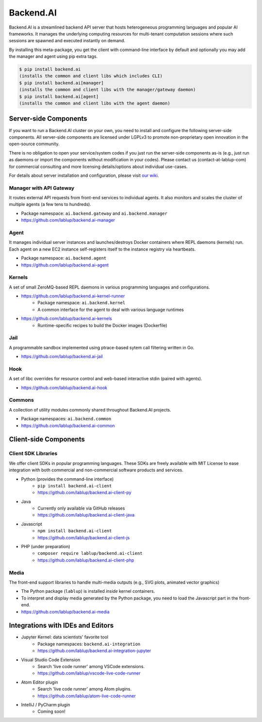 Backend.AI
==========

Backend.AI is a streamlined backend API server that hosts heterogeneous
programming languages and popular AI frameworks.
It manages the underlying computing resources for multi-tenant computation
sessions where such sessions are spawned and executed instantly on demand.

By installing this meta-package, you get the client with command-line interface
by default and optionally you may add the manager and agent using pip extra
tags.

.. code-block:: console

   $ pip install backend.ai
   (installs the common and client libs which includes CLI)
   $ pip install backend.ai[manager]
   (installs the common and client libs with the manager/gateway daemon)
   $ pip install backend.ai[agent]
   (installs the common and client libs with the agent daemon)


Server-side Components
----------------------

If you want to run a Backend.AI cluster on your own, you need to install and
configure the following server-side components.
All server-side components are licensed under LGPLv3 to promote non-proprietary open
innovation in the open-source community.

There is no obligation to open your service/system codes if you just run the
server-side components as-is (e.g., just run as daemons or import the components
without modification in your codes).
Please contact us (contact-at-lablup-com) for commercial consulting and more
licensing details/options about individual use-cases.

For details about server installation and configuration, please visit `our
wiki <https://github.com/lablup/backend.ai/wiki>`_.

Manager with API Gateway
~~~~~~~~~~~~~~~~~~~~~~~~

It routes external API requests from front-end services to individual agents.
It also monitors and scales the cluster of multiple agents (a few tens to hundreds).

* Package namespace: ``ai.backend.gateway`` and ``ai.backend.manager``
* https://github.com/lablup/backend.ai-manager

Agent
~~~~~

It manages individual server instances and launches/destroys Docker containers where REPL daemons (kernels) run.
Each agent on a new EC2 instance self-registers itself to the instance registry via heartbeats.

* Package namespace: ``ai.backend.agent``
* https://github.com/lablup/backend.ai-agent

Kernels
~~~~~~~

A set of small ZeroMQ-based REPL daemons in various programming languages and configurations.

* https://github.com/lablup/backend.ai-kernel-runner
   * Package namespace: ``ai.backend.kernel``
   * A common interface for the agent to deal with various language runtimes
* https://github.com/lablup/backend.ai-kernels
   * Runtime-specific recipes to build the Docker images (Dockerfile)

Jail
~~~~

A programmable sandbox implemented using ptrace-based sytem call filtering written in Go.

* https://github.com/lablup/backend.ai-jail

Hook
~~~~

A set of libc overrides for resource control and web-based interactive stdin (paired with agents).

* https://github.com/lablup/backend.ai-hook

Commons
~~~~~~~

A collection of utility modules commonly shared throughout Backend.AI projects.

* Package namespaces: ``ai.backend.common``
* https://github.com/lablup/backend.ai-common


Client-side Components
----------------------

Client SDK Libraries
~~~~~~~~~~~~~~~~~~~~

We offer client SDKs in popular programming languages.
These SDKs are freely available with MIT License to ease integration with both
commercial and non-commercial software products and services.

* Python (provides the command-line interface)
   * ``pip install backend.ai-client``
   * https://github.com/lablup/backend.ai-client-py
* Java
   * Currently only available via GitHub releases
   * https://github.com/lablup/backend.ai-client-java
* Javascript
   * ``npm install backend.ai-client``
   * https://github.com/lablup/backend.ai-client-js
* PHP (under preparation)
   * ``composer require lablup/backend.ai-client``
   * https://github.com/lablup/backend.ai-client-php

Media
~~~~~

The front-end support libraries to handle multi-media outputs (e.g., SVG plots, animated vector graphics)

* The Python package (``lablup``) is installed *inside* kernel containers.
* To interpret and display media generated by the Python package, you need to load the Javascript part in the front-end.
* https://github.com/lablup/backend.ai-media


Integrations with IDEs and Editors
----------------------------------

* Jupyter Kernel: data scientists' favorite tool
   * Package namespaces: ``backend.ai-integration``
   * https://github.com/lablup/backend.ai-integration-jupyter
* Visual Studio Code Extension
   * Search 'live code runner' among VSCode extensions.
   * https://github.com/lablup/vscode-live-code-runner
* Atom Editor plugin
   * Search 'live code runner' among Atom plugins.
   * https://github.com/lablup/atom-live-code-runner
* IntelliJ / PyCharm plugin
   * Coming soon!
